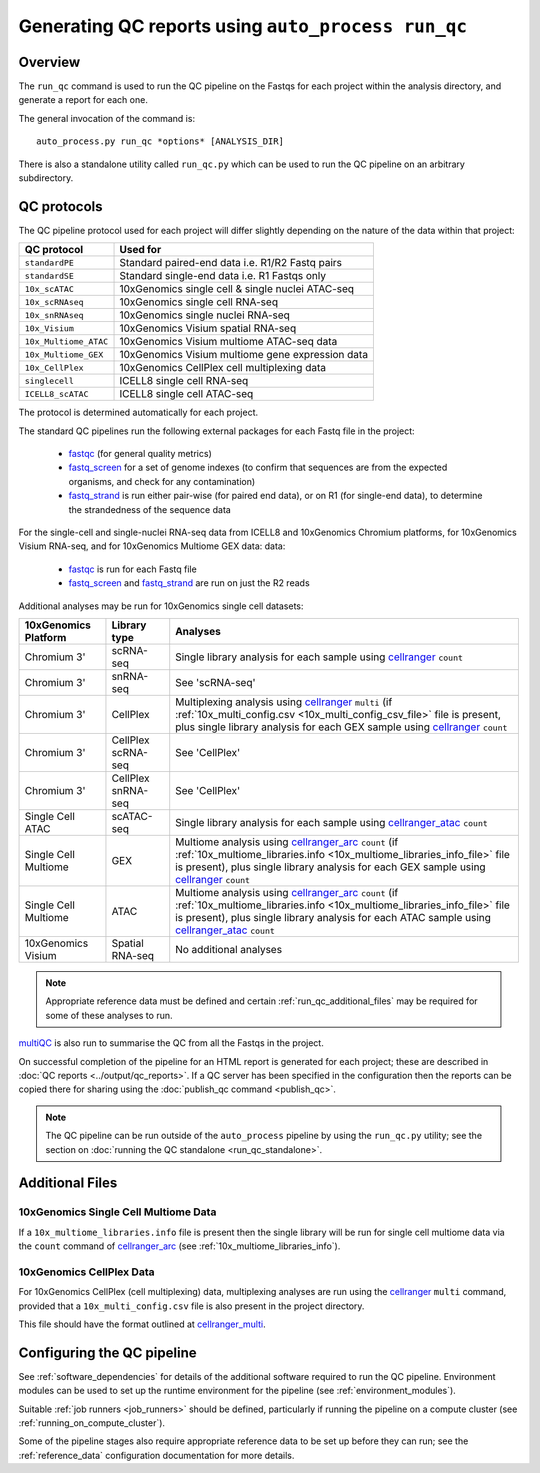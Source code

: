 Generating QC reports using ``auto_process run_qc``
===================================================

--------
Overview
--------

The ``run_qc`` command is used to run the QC pipeline on the
Fastqs for each project within the analysis directory, and
generate a report for each one.

The general invocation of the command is:

::

   auto_process.py run_qc *options* [ANALYSIS_DIR]

There is also a standalone utility called ``run_qc.py`` which
can be used to run the QC pipeline on an arbitrary subdirectory.

------------
QC protocols
------------

The QC pipeline protocol used for each project will differ slightly
depending on the nature of the data within that project:

===================== ==========================
QC protocol           Used for
===================== ==========================
``standardPE``        Standard paired-end data i.e. R1/R2 Fastq pairs
``standardSE``        Standard single-end data i.e. R1 Fastqs only
``10x_scATAC``        10xGenomics single cell & single nuclei ATAC-seq
``10x_scRNAseq``      10xGenomics single cell RNA-seq
``10x_snRNAseq``      10xGenomics single nuclei RNA-seq
``10x_Visium``        10xGenomics Visium spatial RNA-seq
``10x_Multiome_ATAC`` 10xGenomics Visium multiome ATAC-seq data
``10x_Multiome_GEX``  10xGenomics Visium multiome gene expression data
``10x_CellPlex``      10xGenomics CellPlex cell multiplexing data
``singlecell``        ICELL8 single cell RNA-seq
``ICELL8_scATAC``     ICELL8 single cell ATAC-seq
===================== ==========================

The protocol is determined automatically for each project.

The standard QC pipelines run the following external packages for
each Fastq file in the project:

 * `fastqc`_ (for general quality metrics)
 * `fastq_screen`_ for a set of genome indexes (to confirm that
   sequences are from the expected organisms, and check for any
   contamination)
 * `fastq_strand`_ is run either pair-wise (for paired end data),
   or on R1 (for single-end data), to determine the strandedness
   of the sequence data

For the single-cell and single-nuclei RNA-seq data from ICELL8 and
10xGenomics Chromium platforms, for 10xGenomics Visium RNA-seq, and
for 10xGenomics Multiome GEX data:
data:

 * `fastqc`_ is run for each Fastq file
 * `fastq_screen`_ and `fastq_strand`_ are run on just the R2
   reads

.. _fastqc:  http://www.bioinformatics.babraham.ac.uk/projects/fastqc/
.. _fastq_screen: http://www.bioinformatics.babraham.ac.uk/projects/fastq_screen/
.. _fastq_strand: https://genomics-bcftbx.readthedocs.io/en/latest/reference/qc_pipeline.html#fastq-strand

Additional analyses may be run for 10xGenomics single cell datasets:

==================== ================== ======================================
10xGenomics Platform Library type       Analyses
==================== ================== ======================================
Chromium 3'          scRNA-seq          Single library analysis for each
                                        sample using `cellranger`_ ``count``
Chromium 3'          snRNA-seq          See 'scRNA-seq'
Chromium 3'          CellPlex           Multiplexing analysis using
                                        `cellranger`_ ``multi`` (if
                                        :ref:`10x_multi_config.csv <10x_multi_config_csv_file>`
                                        file is present, plus single library
                                        analysis for each GEX sample using
                                        `cellranger`_ ``count``
Chromium 3'          CellPlex scRNA-seq See 'CellPlex'
Chromium 3'          CellPlex snRNA-seq See 'CellPlex'
Single Cell ATAC     scATAC-seq         Single library analysis for each
                                        sample using `cellranger_atac`_
					``count``
Single Cell Multiome GEX                Multiome analysis using
                                        `cellranger_arc`_ ``count`` (if
                                        :ref:`10x_multiome_libraries.info <10x_multiome_libraries_info_file>`
                                        file is present), plus single library
                                        analysis for each GEX sample using
                                        `cellranger`_ ``count``
Single Cell Multiome ATAC               Multiome analysis using
                                        `cellranger_arc`_ ``count``  (if
                                        :ref:`10x_multiome_libraries.info <10x_multiome_libraries_info_file>`
                                        file is present), plus single library
                                        analysis for each ATAC sample using
                                        `cellranger_atac`_ ``count``
10xGenomics Visium   Spatial RNA-seq    No additional analyses
==================== ================== ======================================

.. note::

   Appropriate reference data must be defined and certain
   :ref:`run_qc_additional_files` may be required for some
   of these analyses to run.

.. _cellranger: https://support.10xgenomics.com/single-cell-gene-expression/software/pipelines/latest/what-is-cell-ranger
.. _cellranger_atac: https://support.10xgenomics.com/single-cell-atac/software/pipelines/latest/what-is-cell-ranger-atac
.. _cellranger_arc: https://support.10xgenomics.com/single-cell-multiome-atac-gex/software/pipelines/latest/what-is-cell-ranger-arc

`multiQC`_ is also run to summarise the QC from all the Fastqs in the
project.

On successful completion of the pipeline for an HTML report is
generated for each project; these are described in
:doc:`QC reports <../output/qc_reports>`. If a QC server has been
specified in the configuration then the reports can be copied
there for sharing using the :doc:`publish_qc command <publish_qc>`.

.. note::

   The QC pipeline can be run outside of the ``auto_process``
   pipeline by using the ``run_qc.py`` utility; see the
   section on :doc:`running the QC standalone <run_qc_standalone>`.

.. _multiqc: http://multiqc.info/

.. _run_qc_additional_files:

----------------
Additional Files
----------------

.. _10x_multiome_libraries_info_file:

10xGenomics Single Cell Multiome Data
*************************************

If a ``10x_multiome_libraries.info`` file is present then the single
library will be run for single cell multiome data via the ``count``
command of `cellranger_arc`_ (see :ref:`10x_multiome_libraries_info`).

.. _10x_multi_config_csv_file:

10xGenomics CellPlex Data
*************************

For 10xGenomics CellPlex (cell multiplexing) data, multiplexing
analyses are run using the `cellranger`_ ``multi`` command, provided
that a ``10x_multi_config.csv`` file is also present in the project
directory.

This file should have the format outlined at `cellranger_multi`_.

.. _cellranger_multi: https://support.10xgenomics.com/single-cell-gene-expression/software/pipelines/latest/using/multi#cellranger-multi

---------------------------
Configuring the QC pipeline
---------------------------

See :ref:`software_dependencies` for details of the additional
software required to run the QC pipeline. Environment modules can be
used to set up the runtime environment for the pipeline (see
:ref:`environment_modules`).

Suitable :ref:`job runners <job_runners>` should be defined,
particularly if running the pipeline on a compute cluster (see
:ref:`running_on_compute_cluster`).

Some of the pipeline stages also require appropriate reference
data to be set up before they can run; see the :ref:`reference_data`
configuration documentation for more details.
